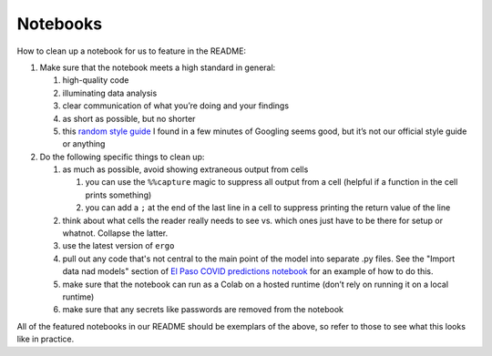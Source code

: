 Notebooks
=========

How to clean up a notebook for us to feature in the README:

1. Make sure that the notebook meets a high standard in general:

   1. high-quality code
   2. illuminating data analysis
   3. clear communication of what you’re doing and your findings
   4. as short as possible, but no shorter
   5. this `random style guide`_ I found in a few minutes of Googling
      seems good, but it’s not our official style guide or anything

2. Do the following specific things to clean up:

   1. as much as possible, avoid showing extraneous output from cells

      1. you can use the ``%%capture`` magic to suppress all output from
         a cell (helpful if a function in the cell prints something)
      2. you can add a ``;`` at the end of the last line in a cell to
         suppress printing the return value of the line

   2. think about what cells the reader really needs to see vs. which
      ones just have to be there for setup or whatnot. Collapse the
      latter.
   3. use the latest version of ``ergo``
   4. pull out any code that's not central to the main point of the model
      into separate .py files. See the "Import data nad models" section of
      `El Paso COVID predictions notebook`_ for an example of how to do this.
   5. make sure that the notebook can run as a Colab on a hosted runtime
      (don’t rely on running it on a local runtime)
   6. make sure that any secrets like passwords are removed from the
      notebook

All of the featured notebooks in our README should be exemplars of the
above, so refer to those to see what this looks like in practice.

.. _random style guide: https://github.com/spacetelescope/style-guides/blob/master/guides/jupyter-notebooks.md
.. _El Paso COVID predictions notebook: https://github.com/oughtinc/ergo/blob/master/notebooks/el-paso.ipynb
